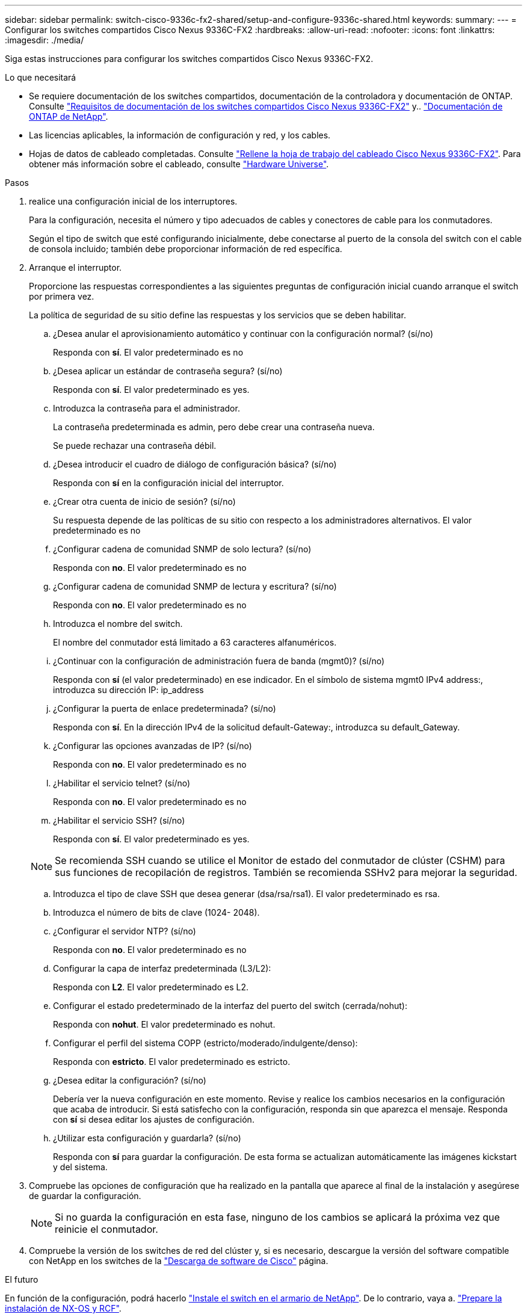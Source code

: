 ---
sidebar: sidebar 
permalink: switch-cisco-9336c-fx2-shared/setup-and-configure-9336c-shared.html 
keywords:  
summary:  
---
= Configurar los switches compartidos Cisco Nexus 9336C-FX2
:hardbreaks:
:allow-uri-read: 
:nofooter: 
:icons: font
:linkattrs: 
:imagesdir: ./media/


[role="lead"]
Siga estas instrucciones para configurar los switches compartidos Cisco Nexus 9336C-FX2.

.Lo que necesitará
* Se requiere documentación de los switches compartidos, documentación de la controladora y documentación de ONTAP. Consulte link:required-documentation-9336c-shared.html["Requisitos de documentación de los switches compartidos Cisco Nexus 9336C-FX2"] y.. https://docs.netapp.com/us-en/ontap/index.html["Documentación de ONTAP de NetApp"^].
* Las licencias aplicables, la información de configuración y red, y los cables.
* Hojas de datos de cableado completadas. Consulte link:cable-9336c-shared.html["Rellene la hoja de trabajo del cableado Cisco Nexus 9336C-FX2"]. Para obtener más información sobre el cableado, consulte https://hwu.netapp.com["Hardware Universe"].


.Pasos
. [[step3]]realice una configuración inicial de los interruptores.
+
Para la configuración, necesita el número y tipo adecuados de cables y conectores de cable para los conmutadores.

+
Según el tipo de switch que esté configurando inicialmente, debe conectarse al puerto de la consola del switch con el cable de consola incluido; también debe proporcionar información de red específica.

. Arranque el interruptor.
+
Proporcione las respuestas correspondientes a las siguientes preguntas de configuración inicial cuando arranque el switch por primera vez.

+
La política de seguridad de su sitio define las respuestas y los servicios que se deben habilitar.

+
.. ¿Desea anular el aprovisionamiento automático y continuar con la configuración normal? (sí/no)
+
Responda con *sí*. El valor predeterminado es no

.. ¿Desea aplicar un estándar de contraseña segura? (sí/no)
+
Responda con *sí*. El valor predeterminado es yes.

.. Introduzca la contraseña para el administrador.
+
La contraseña predeterminada es admin, pero debe crear una contraseña nueva.

+
Se puede rechazar una contraseña débil.

.. ¿Desea introducir el cuadro de diálogo de configuración básica? (sí/no)
+
Responda con *sí* en la configuración inicial del interruptor.

.. ¿Crear otra cuenta de inicio de sesión? (sí/no)
+
Su respuesta depende de las políticas de su sitio con respecto a los administradores alternativos. El valor predeterminado es no

.. ¿Configurar cadena de comunidad SNMP de solo lectura? (sí/no)
+
Responda con *no*. El valor predeterminado es no

.. ¿Configurar cadena de comunidad SNMP de lectura y escritura? (sí/no)
+
Responda con *no*. El valor predeterminado es no

.. Introduzca el nombre del switch.
+
El nombre del conmutador está limitado a 63 caracteres alfanuméricos.

.. ¿Continuar con la configuración de administración fuera de banda (mgmt0)? (sí/no)
+
Responda con *sí* (el valor predeterminado) en ese indicador. En el símbolo de sistema mgmt0 IPv4 address:, introduzca su dirección IP: ip_address

.. ¿Configurar la puerta de enlace predeterminada? (sí/no)
+
Responda con *sí*. En la dirección IPv4 de la solicitud default-Gateway:, introduzca su default_Gateway.

.. ¿Configurar las opciones avanzadas de IP? (sí/no)
+
Responda con *no*. El valor predeterminado es no

.. ¿Habilitar el servicio telnet? (sí/no)
+
Responda con *no*. El valor predeterminado es no

.. ¿Habilitar el servicio SSH? (sí/no)
+
Responda con *sí*. El valor predeterminado es yes.

+

NOTE: Se recomienda SSH cuando se utilice el Monitor de estado del conmutador de clúster (CSHM) para sus funciones de recopilación de registros. También se recomienda SSHv2 para mejorar la seguridad.

.. [[step14]]Introduzca el tipo de clave SSH que desea generar (dsa/rsa/rsa1). El valor predeterminado es rsa.
.. Introduzca el número de bits de clave (1024- 2048).
.. ¿Configurar el servidor NTP? (sí/no)
+
Responda con *no*. El valor predeterminado es no

.. Configurar la capa de interfaz predeterminada (L3/L2):
+
Responda con *L2*. El valor predeterminado es L2.

.. Configurar el estado predeterminado de la interfaz del puerto del switch (cerrada/nohut):
+
Responda con *nohut*. El valor predeterminado es nohut.

.. Configurar el perfil del sistema COPP (estricto/moderado/indulgente/denso):
+
Responda con *estricto*. El valor predeterminado es estricto.

.. ¿Desea editar la configuración? (sí/no)
+
Debería ver la nueva configuración en este momento. Revise y realice los cambios necesarios en la configuración que acaba de introducir. Si está satisfecho con la configuración, responda sin que aparezca el mensaje. Responda con *sí* si desea editar los ajustes de configuración.

.. ¿Utilizar esta configuración y guardarla? (sí/no)
+
Responda con *sí* para guardar la configuración. De esta forma se actualizan automáticamente las imágenes kickstart y del sistema.



. Compruebe las opciones de configuración que ha realizado en la pantalla que aparece al final de la instalación y asegúrese de guardar la configuración.
+

NOTE: Si no guarda la configuración en esta fase, ninguno de los cambios se aplicará la próxima vez que reinicie el conmutador.

. Compruebe la versión de los switches de red del clúster y, si es necesario, descargue la versión del software compatible con NetApp en los switches de la https://software.cisco.com/download/home["Descarga de software de Cisco"^] página.


.El futuro
En función de la configuración, podrá hacerlo link:install-switch-and-passthrough-panel-9336c-shared.html["Instale el switch en el armario de NetApp"]. De lo contrario, vaya a. link:install-nxos-overview-9336c-storage.html["Prepare la instalación de NX-OS y RCF"].
